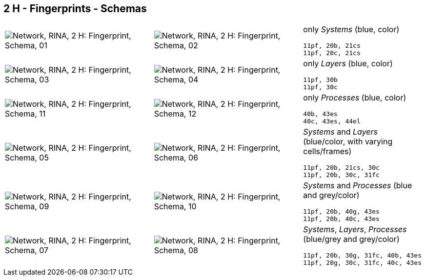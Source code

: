 == 2 H - Fingerprints - Schemas


[cols="40,40,20", frame=none, grid=rows]
|===

a| image::sfp01.png[alt="Network, RINA, 2 H: Fingerprint, Schema, 01"]
a| image::sfp02.png[alt="Network, RINA, 2 H: Fingerprint, Schema, 02"]
a|
only _Systems_ (blue, color)
----
11pf, 20b, 21cs
11pf, 20c, 21cs
----

a| image::sfp03.png[alt="Network, RINA, 2 H: Fingerprint, Schema, 03"]
a| image::sfp04.png[alt="Network, RINA, 2 H: Fingerprint, Schema, 04"]
a|
only _Layers_ (blue, color)
----
11pf, 30b
11pf, 30c
----

a| image::sfp11.png[alt="Network, RINA, 2 H: Fingerprint, Schema, 11"]
a| image::sfp12.png[alt="Network, RINA, 2 H: Fingerprint, Schema, 12"]
a|
only _Processes_ (blue, color)
----
40b, 43es
40c, 43es, 44el
----

a| image::sfp05.png[alt="Network, RINA, 2 H: Fingerprint, Schema, 05"]
a| image::sfp06.png[alt="Network, RINA, 2 H: Fingerprint, Schema, 06"]
a|
_Systems_ and _Layers_ (blue/color, with varying cells/frames)
----
11pf, 20b, 21cs, 30c
11pf, 20b, 30c, 31fc
----

a| image::sfp09.png[alt="Network, RINA, 2 H: Fingerprint, Schema, 09"]
a| image::sfp10.png[alt="Network, RINA, 2 H: Fingerprint, Schema, 10"]
a|
_Systems_ and _Processes_ (blue and grey/color)
----
11pf, 20b, 40g, 43es
11pf, 20b, 40c, 43es
----

a| image::sfp07.png[alt="Network, RINA, 2 H: Fingerprint, Schema, 07"]
a| image::sfp08.png[alt="Network, RINA, 2 H: Fingerprint, Schema, 08"]
a|
_Systems_, _Layers_, _Processes_ (blue/grey and grey/color)
----
11pf, 20b, 30g, 31fc, 40b, 43es
11pf, 20g, 30c, 31fc, 40c, 43es
----

|===
